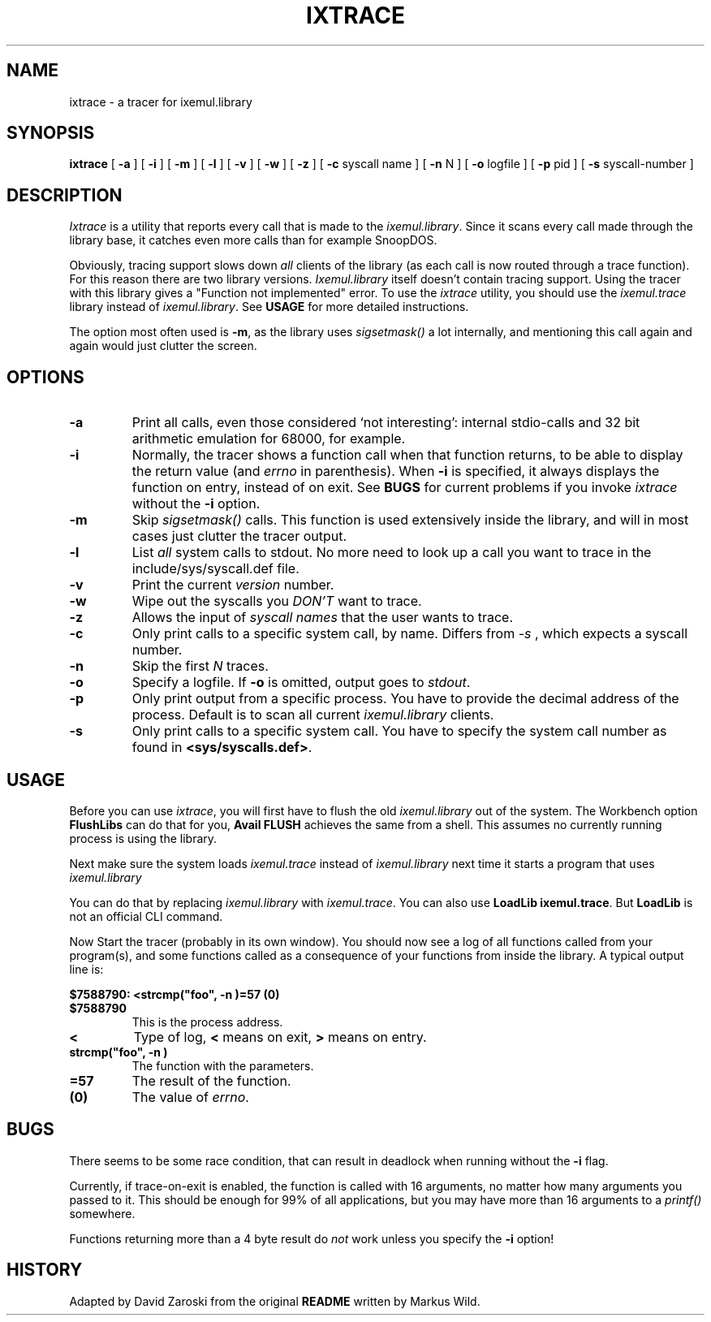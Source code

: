 .TH IXTRACE 1
.SH NAME
ixtrace \- a tracer for ixemul.library
.SH SYNOPSIS
.B ixtrace
[
.B \-a
] [
.B \-i
] [
.B \-m
] [
.B \-l
] [
.B \-v
] [
.B \-w
] [
.B \-z
] [
.B \-c
syscall name
] [
.B \-n
N
] [
.B -o 
logfile
] [
.B 
-p 
pid
] [
.B
-s 
syscall-number
]
.br
.SH DESCRIPTION
.I Ixtrace
is a utility that reports every call that is made to the
.IR ixemul.library .
Since it scans every call made through the library base, it catches even 
more calls than for example SnoopDOS.
.PP
Obviously, tracing support slows down
.I all
clients of the library (as each call is now routed through a trace
function). For this reason there are two library
versions.
.I Ixemul.library
itself doesn't contain tracing support. Using
the tracer with this library gives a "Function not implemented"
error. To use the
.I ixtrace
utility, you should use the
.I ixemul.trace
library instead of
.IR ixemul.library .
See
.B USAGE
for more detailed instructions.
.PP
The option most often used is
.BR -m ,
as the library uses
.I sigsetmask()
a lot internally, and mentioning this call again and again would just
clutter the screen.
.SH OPTIONS
.TP
.B \-a
Print all calls, even those considered `not interesting': internal
stdio-calls and 32 bit arithmetic emulation for 68000, for example.
.TP
.B \-i
Normally, the tracer shows a function call
when that function returns, to be able to
display the return value (and
.I errno
in parenthesis). When 
.B -i
is specified, it always
displays the function on entry, instead of on exit. 
See
.B BUGS
for current problems if you invoke
.I ixtrace
without the
.B -i
option.
.TP
.B \-m
Skip
.I sigsetmask()
calls. This function is used
extensively inside the library, and will in
most cases just clutter the tracer output.
.TP
.B \-l
List
.I all
system calls to stdout. No more need to look up
a call you want to trace in the include/sys/syscall.def
file.
.TP
.B \-v
Print the current 
.I version
number.
.TP
.B \-w
Wipe out the syscalls you  
.I DON'T
want to trace.
.TP
.B \-z
Allows the input of
.I syscall names
that the user wants to trace.
.TP
.B \-c
Only print calls to a specific system call, by name. Differs
from
.I \-s
, which expects a syscall number.
.TP
.B \-n
Skip the first
.I N 
traces.
.TP
.B \-o
Specify a logfile. If
.B -o
is omitted, output goes to
.IR stdout .
.TP
.B \-p
Only print output from a specific process. You
have to provide the decimal address of the
process. Default is to scan all current
.I ixemul.library
clients.
.TP
.B \-s
Only print calls to a specific system call. You
have to specify the system call number as found in
.BR <sys/syscalls.def> .
.SH USAGE
Before you can use
.IR ixtrace ,
you will first have to flush the old
.I ixemul.library
out of the system. The Workbench option
.B FlushLibs
can do that for you,
.B Avail FLUSH
achieves the same from a shell. This assumes no currently running process
is using the library.
.PP
Next make sure the system loads
.I ixemul.trace
instead of
.I ixemul.library
next time it starts a program that uses
.I ixemul.library
.
.PP
You can do that by replacing
.I ixemul.library
with
.IR ixemul.trace .
You can also use
.B LoadLib
.BR ixemul.trace .
But
.B LoadLib
is not an official CLI command.
.PP
Now Start the tracer (probably in its own window).
You should now see a log of all functions called from your program(s), 
and some functions called as a consequence of your functions from inside
the library. A typical output line is:
.PP
.B $7588790: <strcmp("foo", "-n")=57 (0)
.PP
.TP
.B $7588790
This is the process address.
.TP
.B <
Type of log,
.B <
means on exit,
.B >
means on entry.
.TP
.B strcmp("foo", "-n")
The function with the parameters.
.TP
.B =57
The result of the function.
.TP
.B (0)
The value of
.IR errno .
.SH BUGS
There seems to be some race condition, that can result in deadlock when
running without the
.B -i
flag.
.PP
Currently, if trace-on-exit is enabled, the function is called with
16 arguments, no matter how many arguments you passed to it. This should
be enough for 99% of all applications, but you may have more than 16 arguments
to a
.I printf()
somewhere.
.PP
Functions returning more than a 4 byte result do
.I not
work unless you specify the 
.B -i
option!
.SH HISTORY
Adapted by David Zaroski from the original
.B README
written by Markus Wild.
